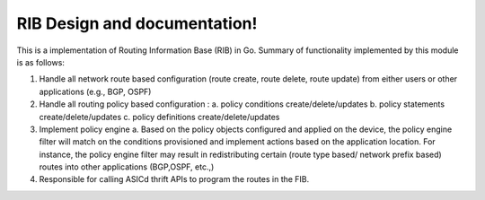 .. FlexSwitchL3 documentation master file, created by
   sphinx-quickstart on Mon May 16 11:13:19 2016.
   You can adapt this file completely to your liking, but it should at least
   contain the root `toctree` directive.

RIB Design and documentation!
========================================

.. image:: images/RIB_Daemon_Architecture.png

This is a implementation of Routing Information Base (RIB) in Go.
Summary of functionality implemented by this module is as follows:

1. Handle all network route based configuration (route create, route delete, route update) from either users or other applications (e.g., BGP, OSPF)

2. Handle all routing policy based configuration :
   a. policy conditions create/delete/updates
   b. policy statements create/delete/updates
   c. policy definitions create/delete/updates

3. Implement policy engine 
   a. Based on the policy objects configured and applied on the device, the policy engine filter will match on the conditions provisioned and implement actions based on the application location. For instance, the policy engine filter may result in redistributing certain (route type based/ network prefix based) routes into other applications (BGP,OSPF, etc.,)
4. Responsible for calling ASICd thrift APIs to program the routes in the FIB.

